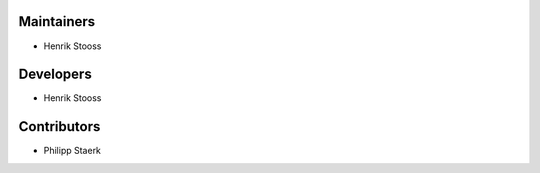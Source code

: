 ..
    Names are in alphabetical order

Maintainers
-----------

- Henrik Stooss

Developers
----------

- Henrik Stooss

Contributors
------------

- Philipp Staerk